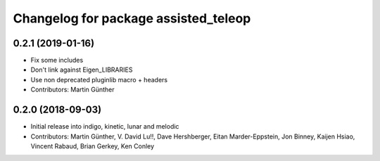 ^^^^^^^^^^^^^^^^^^^^^^^^^^^^^^^^^^^^^
Changelog for package assisted_teleop
^^^^^^^^^^^^^^^^^^^^^^^^^^^^^^^^^^^^^

0.2.1 (2019-01-16)
------------------
* Fix some includes
* Don't link against Eigen_LIBRARIES
* Use non deprecated pluginlib macro + headers
* Contributors: Martin Günther

0.2.0 (2018-09-03)
------------------
* Initial release into indigo, kinetic, lunar and melodic
* Contributors: Martin Günther, V. David Lu!!, Dave Hershberger, Eitan Marder-Eppstein, Jon Binney, Kaijen Hsiao, Vincent Rabaud, Brian Gerkey, Ken Conley
